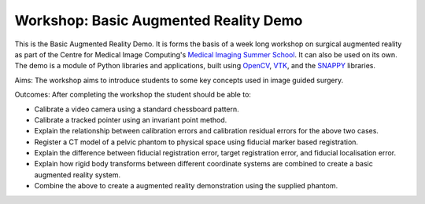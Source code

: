 .. highlight:: shell

.. _TheIntroduction:

===============================================
Workshop: Basic Augmented Reality Demo
===============================================

This is the Basic Augmented Reality Demo. It is forms the basis of a week long 
workshop on surgical augmented reality as part of the Centre for Medical Image Computing's
`Medical Imaging Summer School`_. It can also be used on its own. The demo is a module of 
Python libraries and applications, built using `OpenCV`_, `VTK`_, and the  `SNAPPY`_ libraries.

Aims: 
The workshop aims to introduce students to some key concepts used in image guided surgery.

Outcomes:
After completing the workshop the student should be able to:

- Calibrate a video camera using a standard chessboard pattern.
- Calibrate a tracked pointer using an invariant point method.
- Explain the relationship between calibration errors and 
  calibration residual errors for the above two cases.
- Register a CT model of a pelvic phantom to physical space using
  fiducial marker based registration.
- Explain the difference between fiducial registration 
  error, target registration error, and fiducial localisation error.
- Explain how rigid body transforms between different coordinate systems are
  combined to create a basic augmented reality system.
- Combine the above to create a augmented reality demonstration using the supplied phantom. 

.. _`Medical Imaging Summer School`: https://medicss.cs.ucl.ac.uk/
.. _`OpenCV` : https://opencv.org/
.. _`VTK` : https://vtk.org/
.. _`SNAPPY`: https://weisslab.cs.ucl.ac.uk/WEISS/PlatformManagement/SNAPPY/wikis/home
.. _`EPSRC`: https://www.epsrc.ac.uk/
.. _`Wellcome EPSRC Centre for Interventional and Surgical Sciences`: http://www.ucl.ac.uk/weiss
